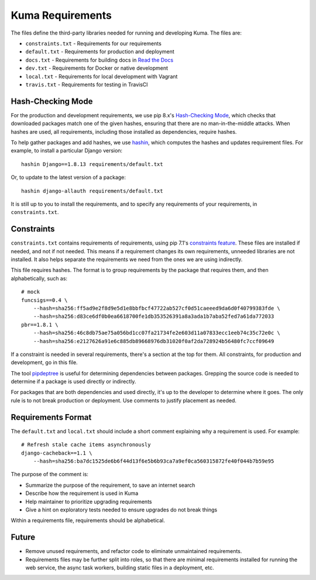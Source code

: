 Kuma Requirements
=================

The files define the third-party libraries needed for running and developing
Kuma.  The files are:

* ``constraints.txt`` - Requirements for our requirements
* ``default.txt`` - Requirements for production and deployment
* ``docs.txt`` - Requirements for building docs in `Read the Docs`_
* ``dev.txt`` - Requirements for Docker or native development
* ``local.txt`` - Requirements for local development with Vagrant
* ``travis.txt`` - Requirements for testing in TravisCI

Hash-Checking Mode
------------------
For the production and development requirements, we use pip 8.x's
`Hash-Checking Mode`_, which checks that downloaded packages match one of the
given hashes, ensuring that there are no man-in-the-middle attacks.  When
hashes are used, all requirements, including those installed as dependencies,
require hashes.

To help gather packages and add hashes, we use hashin_, which computes the
hashes and updates requirement files. For example, to install a particular
Django version::

    hashin Django==1.8.13 requirements/default.txt

Or, to update to the latest version of a package::

    hashin django-allauth requirements/default.txt

It is still up to you to install the requirements, and to specify any
requirements of your requirements, in ``constraints.txt``.

Constraints
-----------
``constraints.txt`` contains requirements of requirements, using pip 7.1's
`constraints feature`_.  These files are installed if needed, and not if not
needed. This means if a requirement changes its own requirements, unneeded
libraries are not installed. It also helps separate the requirements we need
from the ones we are using indirectly.

This file requires hashes. The format is to group requirements by the package
that requires them, and then alphabetically, such as::

    # mock
    funcsigs==0.4 \
        --hash=sha256:ff5ad9e2f8d9e5d1e8bbfbcf47722ab527cf0d51caeeed9da6d0f40799383fde \
        --hash=sha256:d83ce6df0b0ea6618700fe1db353526391a8a3ada1b7aba52fed7a61da772033
    pbr==1.8.1 \
        --hash=sha256:46c8db75ae75a056bd1cc07fa21734fe2e603d11a07833ecc1eeb74c35c72e0c \
        --hash=sha256:e2127626a91e6c885db89668976db31020f0af2da728924b56480fc7ccf09649

If a constraint is needed in several requirements, there's a section at the top
for them. All constraints, for production and development, go in this file.

The tool pipdeptree_ is useful for determining dependencies between packages.
Grepping the source code is needed to determine if a package is used directly
or indirectly.

For packages that are both dependencies and used directly, it's up to the
developer to determine where it goes. The only rule is to not break production
or deployment. Use comments to justify placement as needed.

Requirements Format
-------------------
The ``default.txt`` and ``local.txt`` should include a short comment
explaining why a requirement is used. For example::

    # Refresh stale cache items asynchronously
    django-cacheback==1.1 \
        --hash=sha256:ba7dc1525de6b6f44d13f6e5b6b93ca7a9ef0ca560315872fe40f044b7b59e95

The purpose of the comment is:

* Summarize the purpose of the requirement, to save an internet search
* Describe how the requirement is used in Kuma
* Help maintainer to prioritize upgrading requirements
* Give a hint on exploratory tests needed to ensure upgrades do not break things

Within a requirements file, requirements should be alphabetical.

Future
------
* Remove unused requirements, and refactor code to eliminate unmaintained
  requirements.
* Requirements files may be further split into roles, so that there are minimal
  requirements installed for running the web service, the async task workers,
  building static files in a deployment, etc.

.. _Read the Docs: https://readthedocs.org
.. _Hash-Checking mode: http://pip.readthedocs.io/en/stable/reference/pip_install/#hash-checking-mode
.. _hashin: https://github.com/peterbe/hashin
.. _constraints feature: http://pip.readthedocs.io/en/stable/user_guide/#constraints-files
.. _pipdeptree: https://github.com/naiquevin/pipdeptree

